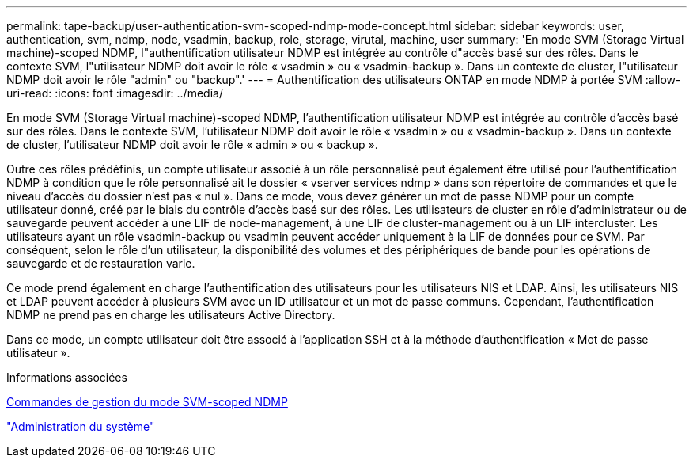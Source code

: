 ---
permalink: tape-backup/user-authentication-svm-scoped-ndmp-mode-concept.html 
sidebar: sidebar 
keywords: user, authentication, svm, ndmp, node, vsadmin, backup, role, storage, virutal, machine, user 
summary: 'En mode SVM (Storage Virtual machine)-scoped NDMP, l"authentification utilisateur NDMP est intégrée au contrôle d"accès basé sur des rôles. Dans le contexte SVM, l"utilisateur NDMP doit avoir le rôle « vsadmin » ou « vsadmin-backup ». Dans un contexte de cluster, l"utilisateur NDMP doit avoir le rôle "admin" ou "backup".' 
---
= Authentification des utilisateurs ONTAP en mode NDMP à portée SVM
:allow-uri-read: 
:icons: font
:imagesdir: ../media/


[role="lead"]
En mode SVM (Storage Virtual machine)-scoped NDMP, l'authentification utilisateur NDMP est intégrée au contrôle d'accès basé sur des rôles. Dans le contexte SVM, l'utilisateur NDMP doit avoir le rôle « vsadmin » ou « vsadmin-backup ». Dans un contexte de cluster, l'utilisateur NDMP doit avoir le rôle « admin » ou « backup ».

Outre ces rôles prédéfinis, un compte utilisateur associé à un rôle personnalisé peut également être utilisé pour l'authentification NDMP à condition que le rôle personnalisé ait le dossier « vserver services ndmp » dans son répertoire de commandes et que le niveau d'accès du dossier n'est pas « nul ». Dans ce mode, vous devez générer un mot de passe NDMP pour un compte utilisateur donné, créé par le biais du contrôle d'accès basé sur des rôles. Les utilisateurs de cluster en rôle d'administrateur ou de sauvegarde peuvent accéder à une LIF de node-management, à une LIF de cluster-management ou à un LIF intercluster. Les utilisateurs ayant un rôle vsadmin-backup ou vsadmin peuvent accéder uniquement à la LIF de données pour ce SVM. Par conséquent, selon le rôle d'un utilisateur, la disponibilité des volumes et des périphériques de bande pour les opérations de sauvegarde et de restauration varie.

Ce mode prend également en charge l'authentification des utilisateurs pour les utilisateurs NIS et LDAP. Ainsi, les utilisateurs NIS et LDAP peuvent accéder à plusieurs SVM avec un ID utilisateur et un mot de passe communs. Cependant, l'authentification NDMP ne prend pas en charge les utilisateurs Active Directory.

Dans ce mode, un compte utilisateur doit être associé à l'application SSH et à la méthode d'authentification « Mot de passe utilisateur ».

.Informations associées
xref:commands-manage-svm-scoped-ndmp-reference.adoc[Commandes de gestion du mode SVM-scoped NDMP]

link:../system-admin/index.html["Administration du système"]
